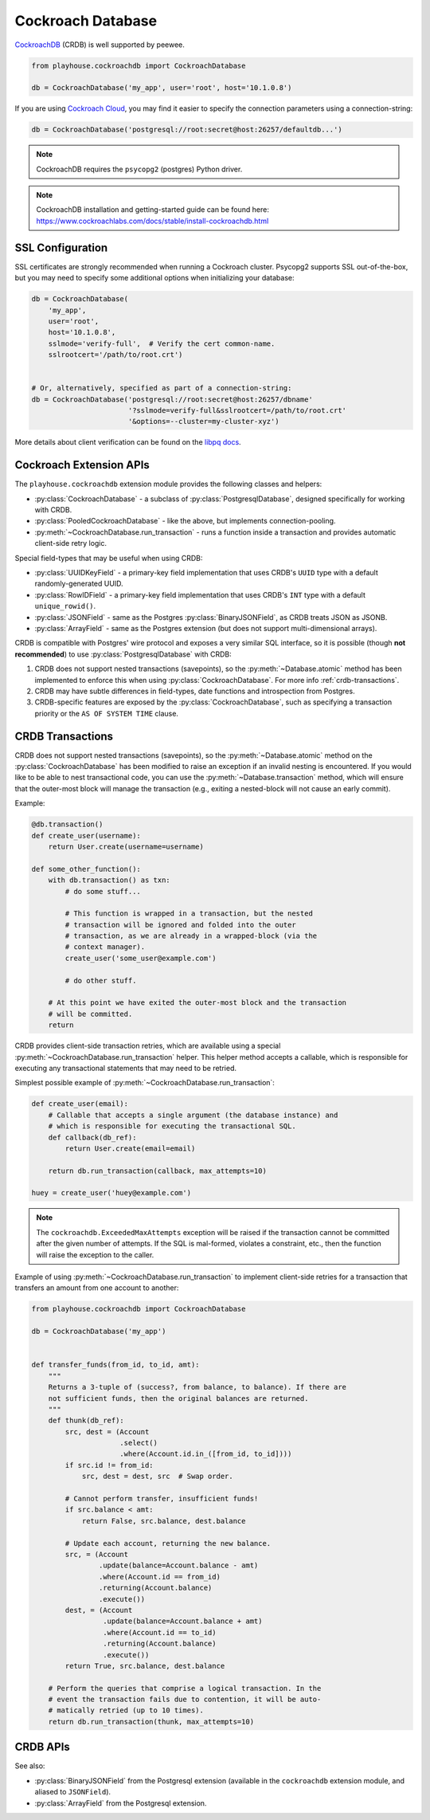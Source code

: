 .. _crdb:

Cockroach Database
------------------

`CockroachDB <https://www.cockroachlabs.com>`_ (CRDB) is well supported by
peewee.

.. code-block:: python

    from playhouse.cockroachdb import CockroachDatabase

    db = CockroachDatabase('my_app', user='root', host='10.1.0.8')

If you are using `Cockroach Cloud <https://cockroachlabs.cloud/>`_, you may
find it easier to specify the connection parameters using a connection-string:

.. code-block:: python

    db = CockroachDatabase('postgresql://root:secret@host:26257/defaultdb...')

.. note:: CockroachDB requires the ``psycopg2`` (postgres) Python driver.

.. note::
    CockroachDB installation and getting-started guide can be
    found here: https://www.cockroachlabs.com/docs/stable/install-cockroachdb.html


.. _crdb_ssl:

SSL Configuration
^^^^^^^^^^^^^^^^^

SSL certificates are strongly recommended when running a Cockroach cluster.
Psycopg2 supports SSL out-of-the-box, but you may need to specify some
additional options when initializing your database:

.. code-block:: python

    db = CockroachDatabase(
        'my_app',
        user='root',
        host='10.1.0.8',
        sslmode='verify-full',  # Verify the cert common-name.
        sslrootcert='/path/to/root.crt')


    # Or, alternatively, specified as part of a connection-string:
    db = CockroachDatabase('postgresql://root:secret@host:26257/dbname'
                           '?sslmode=verify-full&sslrootcert=/path/to/root.crt'
                           '&options=--cluster=my-cluster-xyz')

More details about client verification can be found on the `libpq docs <https://www.postgresql.org/docs/9.1/libpq-ssl.html>`_.

Cockroach Extension APIs
^^^^^^^^^^^^^^^^^^^^^^^^

The ``playhouse.cockroachdb`` extension module provides the following classes
and helpers:

* :py:class:`CockroachDatabase` - a subclass of :py:class:`PostgresqlDatabase`,
  designed specifically for working with CRDB.
* :py:class:`PooledCockroachDatabase` - like the above, but implements
  connection-pooling.
* :py:meth:`~CockroachDatabase.run_transaction` - runs a function inside a
  transaction and provides automatic client-side retry logic.

Special field-types that may be useful when using CRDB:

* :py:class:`UUIDKeyField` - a primary-key field implementation that uses
  CRDB's ``UUID`` type with a default randomly-generated UUID.
* :py:class:`RowIDField` - a primary-key field implementation that uses CRDB's
  ``INT`` type with a default ``unique_rowid()``.
* :py:class:`JSONField` - same as the Postgres :py:class:`BinaryJSONField`, as
  CRDB treats JSON as JSONB.
* :py:class:`ArrayField` - same as the Postgres extension (but does not support
  multi-dimensional arrays).

CRDB is compatible with Postgres' wire protocol and exposes a very similar
SQL interface, so it is possible (though **not recommended**) to use
:py:class:`PostgresqlDatabase` with CRDB:

1. CRDB does not support nested transactions (savepoints), so the
   :py:meth:`~Database.atomic` method has been implemented to enforce this when
   using :py:class:`CockroachDatabase`. For more info :ref:`crdb-transactions`.
2. CRDB may have subtle differences in field-types, date functions and
   introspection from Postgres.
3. CRDB-specific features are exposed by the :py:class:`CockroachDatabase`,
   such as specifying a transaction priority or the ``AS OF SYSTEM TIME``
   clause.

.. _crdb-transactions:

CRDB Transactions
^^^^^^^^^^^^^^^^^

CRDB does not support nested transactions (savepoints), so the
:py:meth:`~Database.atomic` method on the :py:class:`CockroachDatabase` has
been modified to raise an exception if an invalid nesting is encountered. If
you would like to be able to nest transactional code, you can use the
:py:meth:`~Database.transaction` method, which will ensure that the outer-most
block will manage the transaction (e.g., exiting a nested-block will not cause
an early commit).

Example:

.. code-block:: python

    @db.transaction()
    def create_user(username):
        return User.create(username=username)

    def some_other_function():
        with db.transaction() as txn:
            # do some stuff...

            # This function is wrapped in a transaction, but the nested
            # transaction will be ignored and folded into the outer
            # transaction, as we are already in a wrapped-block (via the
            # context manager).
            create_user('some_user@example.com')

            # do other stuff.

        # At this point we have exited the outer-most block and the transaction
        # will be committed.
        return


CRDB provides client-side transaction retries, which are available using a
special :py:meth:`~CockroachDatabase.run_transaction` helper. This helper
method accepts a callable, which is responsible for executing any transactional
statements that may need to be retried.

Simplest possible example of :py:meth:`~CockroachDatabase.run_transaction`:

.. code-block:: python

    def create_user(email):
        # Callable that accepts a single argument (the database instance) and
        # which is responsible for executing the transactional SQL.
        def callback(db_ref):
            return User.create(email=email)

        return db.run_transaction(callback, max_attempts=10)

    huey = create_user('huey@example.com')

.. note::
    The ``cockroachdb.ExceededMaxAttempts`` exception will be raised if the
    transaction cannot be committed after the given number of attempts. If the
    SQL is mal-formed, violates a constraint, etc., then the function will
    raise the exception to the caller.

Example of using :py:meth:`~CockroachDatabase.run_transaction` to implement
client-side retries for a transaction that transfers an amount from one account
to another:

.. code-block:: python

    from playhouse.cockroachdb import CockroachDatabase

    db = CockroachDatabase('my_app')


    def transfer_funds(from_id, to_id, amt):
        """
        Returns a 3-tuple of (success?, from balance, to balance). If there are
        not sufficient funds, then the original balances are returned.
        """
        def thunk(db_ref):
            src, dest = (Account
                         .select()
                         .where(Account.id.in_([from_id, to_id])))
            if src.id != from_id:
                src, dest = dest, src  # Swap order.

            # Cannot perform transfer, insufficient funds!
            if src.balance < amt:
                return False, src.balance, dest.balance

            # Update each account, returning the new balance.
            src, = (Account
                    .update(balance=Account.balance - amt)
                    .where(Account.id == from_id)
                    .returning(Account.balance)
                    .execute())
            dest, = (Account
                     .update(balance=Account.balance + amt)
                     .where(Account.id == to_id)
                     .returning(Account.balance)
                     .execute())
            return True, src.balance, dest.balance

        # Perform the queries that comprise a logical transaction. In the
        # event the transaction fails due to contention, it will be auto-
        # matically retried (up to 10 times).
        return db.run_transaction(thunk, max_attempts=10)

CRDB APIs
^^^^^^^^^

.. py:class:: CockroachDatabase(database[, **kwargs])

    CockroachDB implementation, based on the :py:class:`PostgresqlDatabase` and
    using the ``psycopg2`` driver.

    Additional keyword arguments are passed to the psycopg2 connection
    constructor, and may be used to specify the database ``user``, ``port``,
    etc.

    Alternatively, the connection details can be specified in URL-form.

    .. py:method:: run_transaction(callback[, max_attempts=None[, system_time=None[, priority=None]]])

        :param callback: callable that accepts a single ``db`` parameter (which
            will be the database instance this method is called from).
        :param int max_attempts: max number of times to try before giving up.
        :param datetime system_time: execute the transaction ``AS OF SYSTEM TIME``
            with respect to the given value.
        :param str priority: either "low", "normal" or "high".
        :return: returns the value returned by the callback.
        :raises: ``ExceededMaxAttempts`` if ``max_attempts`` is exceeded.

        Run SQL in a transaction with automatic client-side retries.

        User-provided ``callback``:

        * **Must** accept one parameter, the ``db`` instance representing the
          connection the transaction is running under.
        * **Must** not attempt to commit, rollback or otherwise manage the
          transaction.
        * **May** be called more than one time.
        * **Should** ideally only contain SQL operations.

        Additionally, the database must not have any open transactions at the
        time this function is called, as CRDB does not support nested
        transactions. Attempting to do so will raise a ``NotImplementedError``.

        Simplest possible example:

        .. code-block:: python

            def create_user(email):
                def callback(db_ref):
                    return User.create(email=email)

                return db.run_transaction(callback, max_attempts=10)

            user = create_user('huey@example.com')

.. py:class:: PooledCockroachDatabase(database[, **kwargs])

    CockroachDB connection-pooling implementation, based on
    :py:class:`PooledPostgresqlDatabase`. Implements the same APIs as
    :py:class:`CockroachDatabase`, but will do client-side connection pooling.

.. py:function:: run_transaction(db, callback[, max_attempts=None[, system_time=None[, priority=None]]])

    Run SQL in a transaction with automatic client-side retries. See
    :py:meth:`CockroachDatabase.run_transaction` for details.

    :param CockroachDatabase db: database instance.
    :param callback: callable that accepts a single ``db`` parameter (which
        will be the same as the value passed above).

    .. note::
        This function is equivalent to the identically-named method on
        the :py:class:`CockroachDatabase` class.

.. py:class:: UUIDKeyField()

    UUID primary-key field that uses the CRDB ``gen_random_uuid()`` function to
    automatically populate the initial value.

.. py:class:: RowIDField()

    Auto-incrementing integer primary-key field that uses the CRDB
    ``unique_rowid()`` function to automatically populate the initial value.

See also:

* :py:class:`BinaryJSONField` from the Postgresql extension (available in the
  ``cockroachdb`` extension module, and aliased to ``JSONField``).
* :py:class:`ArrayField` from the Postgresql extension.

